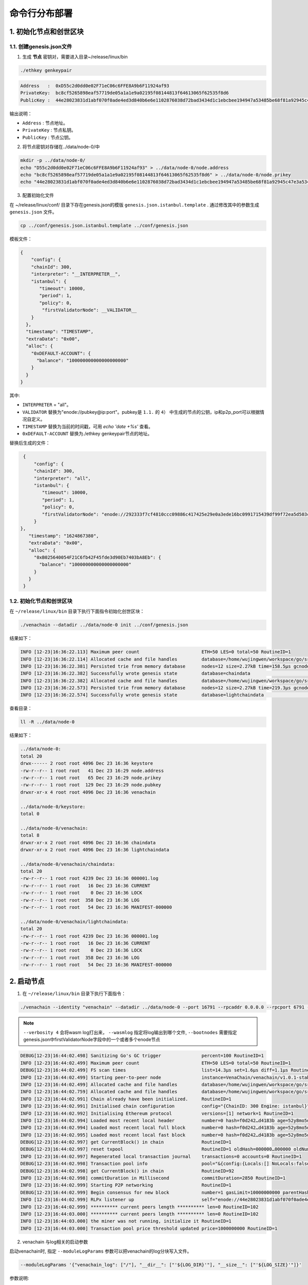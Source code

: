 ============================
命令行分布部署
============================

1. 初始化节点和创世区块
===========================

1.1. 创建genesis.json文件
^^^^^^^^^^^^^^^^^^^^^^^^^^^^^^^^^^^

1) 生成 **节点** 密钥对，需要进入目录~/release/linux/bin

.. code:: bash

   ./ethkey genkeypair

.. code:: console

   Address   :  0xD55c2d0dd0e02F71eC06c6FFE8A9b6F11924af93
   PrivateKey:  bc8cf5265898eaf57719de05a1a1e9a02195f08144813f64613065f62535f8d6
   PublicKey :  44e28023831d1abf070f0ade4ed3d840b6e6e1102876038d72bad3434d1c1ebcbee194947a53485be68f81a92945c47e3a534c5f2f598b2f91fb90c508384558

输出说明：

-  ``Address`` : 节点地址。
-  ``PrivateKey`` : 节点私钥。
-  ``PublicKey`` : 节点公钥。

2) 将节点密钥对存储在../data/node-0/中

.. code:: bash

      mkdir -p ../data/node-0/
      echo "D55c2d0dd0e02F71eC06c6FFE8A9b6F11924af93" > ../data/node-0/node.address
      echo "bc8cf5265898eaf57719de05a1a1e9a02195f08144813f64613065f62535f8d6" > ../data/node-0/node.prikey
      echo "44e28023831d1abf070f0ade4ed3d840b6e6e1102876038d72bad3434d1c1ebcbee194947a53485be68f81a92945c47e3a534c5f2f598b2f91fb90c508384558" > ../data/node-0/node.pubkey

3) 配置初始化文件

在 ~/release/linux/conf/ 目录下存在genesis.json的模版 ``genesis.json.istanbul.template`` . 通过修改其中的参数生成 ``genesis.json`` 文件。

.. code:: bash

   cp ../conf/genesis.json.istanbul.template ../conf/genesis.json

模板文件：

.. code:: js

   {
       "config": {
       "chainId": 300,
       "interpreter": "__INTERPRETER__",
       "istanbul": {
          "timeout": 10000,
          "period": 1,
          "policy": 0,
           "firstValidatorNode": __VALIDATOR__
       }
     },
     "timestamp": "TIMESTAMP",
     "extraData": "0x00",
     "alloc": {
       "0xDEFAULT-ACCOUNT": {
         "balance": "100000000000000000000"
       }
     }
   }

其中:

- ``INTERPRETER`` = "all"。
- ``VALIDATOR``  替换为"enode://pubkey@ip:port"。pubkey是 ``1.1.`` 的 ``4）`` 中生成的节点的公钥，ip和p2p_port可以根据情况自定义。
- ``TIMESTAMP`` 替换为当前的时间戳，可用 `echo 'date +%s'` 查看。
- ``0xDEFAULT-ACCOUNT`` 替换为./ethkey genkeypair节点的地址。

替换后生成的文件：

.. code:: json

   {
       "config": {
       "chainId": 300,
       "interpreter": "all",
       "istanbul": {
          "timeout": 10000,
          "period": 1,
          "policy": 0,
          "firstValidatorNode": "enode://292333f7cf4810ccc09886c417425e29e0a3ede16bc0991715439df99f72ea5d503cbdacef77fad8bc35378cee247c0100920ac96f53889e90ece4775b775534@127.0.0.1:16791"
       }
  },
     "timestamp": "1624867380",
     "extraData": "0x00",
     "alloc": {
       "0xB025640054F21C6fb42F45fde3d90Eb7403bA8Eb": {
         "balance": "100000000000000000000"
       }
     }
   }


1.2. 初始化节点和创世区块
^^^^^^^^^^^^^^^^^^^^^^^^^^^^^

在 ``~/release/linux/bin`` 目录下执行下面指令初始化创世区块：

.. code:: console

   ./venachain --datadir ../data/node-0 init ../conf/genesis.json

结果如下：

.. code:: console

   INFO [12-23|16:36:22.113] Maximum peer count                       ETH=50 LES=0 total=50 RoutineID=1
   INFO [12-23|16:36:22.114] Allocated cache and file handles         database=/home/wujingwen/workspace/go/src/Venachain/release/linux/data/node-0/venachain/chaindata cache=16 handles=16 RoutineID=1
   INFO [12-23|16:36:22.381] Persisted trie from memory database      nodes=12 size=2.27kB time=158.5µs gcnodes=0 gcsize=0.00B gctime=0s livenodes=1 livesize=0.00B RoutineID=1
   INFO [12-23|16:36:22.382] Successfully wrote genesis state         database=chaindata                                                                                hash=f0d242…d4183b RoutineID=1
   INFO [12-23|16:36:22.382] Allocated cache and file handles         database=/home/wujingwen/workspace/go/src/Venachain/release/linux/data/node-0/venachain/lightchaindata cache=16 handles=16 RoutineID=1
   INFO [12-23|16:36:22.573] Persisted trie from memory database      nodes=12 size=2.27kB time=219.3µs gcnodes=0 gcsize=0.00B gctime=0s livenodes=1 livesize=0.00B RoutineID=1
   INFO [12-23|16:36:22.574] Successfully wrote genesis state         database=lightchaindata                                                                                hash=f0d242…d4183b RoutineID=1

查看目录：

.. code:: bash

   ll -R ../data/node-0

结果如下：

.. code:: console

   ../data/node-0:
   total 20
   drwx------ 2 root root 4096 Dec 23 16:36 keystore
   -rw-r--r-- 1 root root   41 Dec 23 16:29 node.address
   -rw-r--r-- 1 root root   65 Dec 23 16:29 node.prikey
   -rw-r--r-- 1 root root  129 Dec 23 16:29 node.pubkey
   drwxr-xr-x 4 root root 4096 Dec 23 16:36 venachain

   ../data/node-0/keystore:
   total 0

   ../data/node-0/venachain:
   total 8
   drwxr-xr-x 2 root root 4096 Dec 23 16:36 chaindata
   drwxr-xr-x 2 root root 4096 Dec 23 16:36 lightchaindata

   ../data/node-0/venachain/chaindata:
   total 20
   -rw-r--r-- 1 root root 4239 Dec 23 16:36 000001.log
   -rw-r--r-- 1 root root   16 Dec 23 16:36 CURRENT
   -rw-r--r-- 1 root root    0 Dec 23 16:36 LOCK
   -rw-r--r-- 1 root root  358 Dec 23 16:36 LOG
   -rw-r--r-- 1 root root   54 Dec 23 16:36 MANIFEST-000000

   ../data/node-0/venachain/lightchaindata:
   total 20
   -rw-r--r-- 1 root root 4239 Dec 23 16:36 000001.log
   -rw-r--r-- 1 root root   16 Dec 23 16:36 CURRENT
   -rw-r--r-- 1 root root    0 Dec 23 16:36 LOCK
   -rw-r--r-- 1 root root  358 Dec 23 16:36 LOG
   -rw-r--r-- 1 root root   54 Dec 23 16:36 MANIFEST-000000

2. 启动节点
===============

1) 在 ``~/release/linux/bin`` 目录下执行下面指令：

.. code:: bash

   ./venachain --identity "venachain" --datadir ../data/node-0 --port 16791 --rpcaddr 0.0.0.0 --rpcport 6791 --rpcapi "rpcapi db,eth,net,web3,admin,personal,txpool,istanbul" --rpc --nodiscover --nodekey "../data/node-0/node.prikey" --verbosity 4 --wasmlog ../data/node-0/logs/wasm.log --bootnodes "enode://292333f7cf4810ccc09886c417425e29e0a3ede16bc0991715439df99f72ea5d503cbdacef77fad8bc35378cee247c0100920ac96f53889e90ece4775b775534@127.0.0.1:16791"

.. note:: ``--verbosity 4`` 会将wasm log打出来， ``--wasmlog`` 指定将log输出到哪个文件, ``--bootnodes`` 需要指定genesis.json中firstValidatorNode字段中的一个或者多个enode节点

.. code:: console

   DEBUG[12-23|16:44:02.498] Sanitizing Go's GC trigger               percent=100 RoutineID=1
   INFO [12-23|16:44:02.499] Maximum peer count                       ETH=50 LES=0 total=50 RoutineID=1
   DEBUG[12-23|16:44:02.499] FS scan times                            list=14.3µs set=1.6µs diff=1.1µs RoutineID=1
   INFO [12-23|16:44:02.499] Starting peer-to-peer node               instance=VenaChain/venachain/v1.0.1-stable-98441c98/linux-amd64/go1.16.7 RoutineID=1
   INFO [12-23|16:44:02.499] Allocated cache and file handles         database=/home/wujingwen/workspace/go/src/Venachain/release/linux/data/node-0/venachain/extdb cache=768 handles=1024 RoutineID=1
   INFO [12-23|16:44:02.759] Allocated cache and file handles         database=/home/wujingwen/workspace/go/src/Venachain/release/linux/data/node-0/venachain/chaindata cache=768 handles=1024 RoutineID=1
   INFO [12-23|16:44:02.991] Chain already have been initialized.     RoutineID=1
   INFO [12-23|16:44:02.991] Initialised chain configuration          config="{ChainID: 300 Engine: istanbul}" RoutineID=1
   INFO [12-23|16:44:02.992] Initialising Ethereum protocol           versions=[1] network=1 RoutineID=1
   INFO [12-23|16:44:02.994] Loaded most recent local header          number=0 hash=f0d242…d4183b age=52y8mo5d RoutineID=1
   INFO [12-23|16:44:02.994] Loaded most recent local full block      number=0 hash=f0d242…d4183b age=52y8mo5d RoutineID=1
   INFO [12-23|16:44:02.995] Loaded most recent local fast block      number=0 hash=f0d242…d4183b age=52y8mo5d RoutineID=1
   DEBUG[12-23|16:44:02.997] get CurrentBlock() in chain              RoutineID=1
   DEBUG[12-23|16:44:02.997] reset txpool                             RoutineID=1 oldHash=000000…000000 oldNumber=0 newHash=f0d242…d4183b newNumber=0 RoutineID=1
   INFO [12-23|16:44:02.997] Regenerated local transaction journal    transactions=0 accounts=0 RoutineID=1
   DEBUG[12-23|16:44:02.998] Transaction pool info                    pool="&{config:{Locals:[] NoLocals:false Journal:/home/wujingwen/workspace/go/src/Venachain/release/linux/data/node-0/venachain/transactions.rlp Rejournal:3600000000000 PriceLimit:1 PriceBump:10 AccountSlots:16 GlobalSlots:40960 AccountQueue:64 GlobalQueue:1024 GlobalTxCount:10000 Lifetime:10800000000000} chainconfig:0xc003bac0c0 extDb:0xc0000d06e0 chain:0xc000640460 gasPrice:0xc003badf00 txFeed:{once:{done:0 m:{state:0 sema:0}} sendLock:<nil> removeSub:<nil> sendCases:[] mu:{state:0 sema:0} inbox:[] etype:<nil> closed:false} scope:{mu:{state:0 sema:0} subs:map[] closed:false} chainHeadCh:0xc00010ed80 chainHeadEventCh:0xc00010ed20 chainHeadSub:0xc00069ab40 exitCh:0xc00018efc0 signer:{chainId:0xc003bac1c0 chainIdMul:0xc003badec0} mu:{w:{state:0 sema:0} writerSem:0 readerSem:0 readerCount:0 readerWait:0} currentState:0xc0001fddc0 pendingState:0xc0027272f0 db:0xc0000d0790 currentMaxGas:4712388 locals:0xc00013b300 journal:0xc00007e640 pending:map[] all:0xc003badee0 wg:{noCopy:{} state1:[0 1 0]} txExtBuffer:0xc00010ede0 resetHead:<nil> txch:0xc00018f020 completeCnt:0 pk:0xc0002d18f0}" RoutineID=1
   DEBUG[12-23|16:44:02.998] get CurrentBlock() in chain              RoutineID=92
   INFO [12-23|16:44:02.998] commitDuration in Millisecond            commitDuration=2850 RoutineID=1
   INFO [12-23|16:44:02.999] Starting P2P networking                  RoutineID=1
   DEBUG[12-23|16:44:02.999] Begin consensus for new block            number=1 gasLimit=10000000000 parentHash=f0d242…d4183b parentNumber=0 parentStateRoot=e07971…1cdac1 timestamp=1640249042999 RoutineID=93
   INFO [12-23|16:44:02.999] RLPx listener up                         self="enode://44e28023831d1abf070f0ade4ed3d840b6e6e1102876038d72bad3434d1c1ebcbee194947a53485be68f81a92945c47e3a534c5f2f598b2f91fb90c508384558@[::]:16791?discport=0" RoutineID=100
   INFO [12-23|16:44:02.999] ********** current peers length ********** len=0 RoutineID=102
   INFO [12-23|16:44:03.000] ********** current peers length ********** len=0 RoutineID=102
   INFO [12-23|16:44:03.000] the miner was not running, initialize it RoutineID=1
   INFO [12-23|16:44:03.000] Transaction pool price threshold updated price=1000000000 RoutineID=1

2) venachain 与log相关的启动参数

启动venachain时, 指定 ``--moduleLogParams`` 参数可以把venachain的log分块写入文件。

.. code:: bash

   --moduleLogParams '{"venachain_log": ["/"], "__dir__": ["'${LOG_DIR}'"], "__size__": ["'${LOG_SIZE}'"]}'

参数说明:

-  ``venachain_log``: 指定输出venachain中哪个模块的日志。 如:

   + ``"venachain_log": ["/consensus", "/p2p"]``，则只输出consensus模块和p2p模块中打印的日志。

   +  ``"venachain_log": ["/"]`` 则表示输出所有模块的日志。

-  ``__dir__``: 指定的log输出的目录位置。

-  ``__size__``: 指定log写入文件的分块大小。

随时间推移, 日志文件会越积越多, 建议进行挂载, 或者进行定期删除等操作。

更多的venachain启动参数, 可以执行以下命令, 进行查看。

.. code:: bash

   ./venachain -h


3. 节点加入区块链
=====================

3.1. 生成账户
^^^^^^^^^^^^^^^^^^^ 

.. code:: bash

   curl --silent --write-out --output /dev/null -H "Content-Type: application/json" --data "{\"jsonrpc\":\"2.0\",\"method\":\"personal_newAccount\",\"params\":[\"${phrase}\"],\"id\":1}"  http://${IP}:${RPC_PORT}

   ## 例
   curl --silent --write-out --output /dev/null -H "Content-Type: application/json" --data "{\"jsonrpc\":\"2.0\",\"method\":\"personal_newAccount\",\"params\":[\"0\"],\"id\":1}"  http://127.0.0.1:6791

- ``IP`` 为当前部署节点的ip地址

- ``RPC_PORT`` 是当前部署节点的rpc接口

- ``phrase`` 是要设置的密码

会在 ``~/release/linux/data/node-0/keystore`` 下生成 ``UTC*`` 文件

3.2. 解锁账户

.. code:: bash

   cp ../data/node-0/keystore/UTC* ../conf/keyfile.json

3.3. 解锁账户
^^^^^^^^^^^^^^^^^^

.. code:: bash

   curl -H "Content-Type: application/json" --data "{\"jsonrpc\":\"2.0\",\"method\":\"personal_unlockAccount\",\"params\":[\"${ACCOUNT}\",\"${phrase}\",0],\"id\":1}"  http://${IP}:${RPC_PORT}

   ## 例
   curl -H "Content-Type: application/json" --data "{\"jsonrpc\":\"2.0\",\"method\":\"personal_unlockAccount\",\"params\":[\"0x2b63c4404f74ff8af325afe494c4f0a9b3a2c821\",\"0\",0],\"id\":1}"  http://127.0.0.1:6791

- ``IP`` 为当前部署节点的ip地址

- ``RPC_PORT`` 是当前部署节点的rpc接口

- ``ACCOUNT`` 是 ``UTC*`` 文件中 ``address`` 的value值，加上 ``0x`` 前缀

- ``phrase`` 是要设置的密码

- ``node_id`` 为节点名

3.4. 升级账户权限
^^^^^^^^^^^^^^^^^^^^^^^^^^

- 升级账户为系统管理员

.. code:: bash

   ./vcl role setSuperAdmin  --keyfile ../conf/keyfile.json --url {IP}:${RPC_PORT}

   ## 例
   ./vcl role setSuperAdmin  --keyfile ../conf/keyfile.json --url 127.0.0.1:6791

- ``IP`` 为firstnode的ip地址

- ``RPC_PORT`` 是firstnode的rpc接口

- 升级账户为链管理员

.. code:: bash

   ./vcl role addChainAdmin ${ACCOUNT}  --keyfile ../conf/keyfile.json --url {IP}:${RPC_PORT}

   ## 例
   ./vcl role addChainAdmin 0x2b63c4404f74ff8af325afe494c4f0a9b3a2c821  --keyfile ../conf/keyfile.json --url 127.0.0.1:6791

- ``ACCOUNT`` 是 ``3.3.`` 中的相同

- ``IP`` 为firstnode的ip地址

- ``RPC_PORT`` 是firstnode的rpc接口

.. note::

   关于角色权限操作可参考 :ref:`角色权限操作 <cli-role>`

3.4. 将节点添加至区块链
^^^^^^^^^^^^^^^^^^^^^^^^^

.. code:: bash

   ./vcl node add "${node_id}" "${pubkey}" "${external_ip}" "${internal_ip}" --keyfile ../conf/keyfile.json --url ${IP}:${RPC_PORT}

   ## 例
   ./vcl node add "0" "292333f7cf4810ccc09886c417425e29e0a3ede16bc0991715439df99f72ea5d503cbdacef77fad8bc35378cee247c0100920ac96f53889e90ece4775b775534" "127.0.0.1" "127.0.0.1" --keyfile ../conf/keyfile.json --url 127.0.0.1:6791

- ``node_id`` 是节点名

- ``pubkey`` 是节点公钥

- ``extenal_ip`` 外网地址

- ``internal_ip`` 内网地址

- ``IP`` 为当前部署节点的ip地址

- ``RPC_PORT`` 是当前部署节点的rpc接口

3.5. 将节点更新为共识节点
^^^^^^^^^^^^^^^^^^^^^^^^^^^^^^^^^

.. code:: bash

   ./vcl  node update "${node_id}" --type "consensus" --keyfile ../conf/keyfile.json

   ## 例
   ./vcl  node update "0" --type "consensus" --keyfile ../conf/keyfile.json


- ``node_id`` 是节点名

.. note::

   关于节点操作可参考 :ref:`节点操作 <cli-node>`



